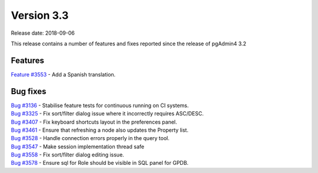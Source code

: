 ***********
Version 3.3
***********

Release date: 2018-09-06

This release contains a number of features and fixes reported since the release of pgAdmin4 3.2


Features
********

| `Feature #3553 <https://redmine.postgresql.org/issues/3553>`_ - Add a Spanish translation.

Bug fixes
*********

| `Bug #3136 <https://redmine.postgresql.org/issues/3136>`_ - Stabilise feature tests for continuous running on CI systems.
| `Bug #3325 <https://redmine.postgresql.org/issues/3325>`_ - Fix sort/filter dialog issue where it incorrectly requires ASC/DESC.
| `Bug #3407 <https://redmine.postgresql.org/issues/3407>`_ - Fix keyboard shortcuts layout in the preferences panel.
| `Bug #3461 <https://redmine.postgresql.org/issues/3461>`_ - Ensure that refreshing a node also updates the Property list.
| `Bug #3528 <https://redmine.postgresql.org/issues/3528>`_ - Handle connection errors properly in the query tool.
| `Bug #3547 <https://redmine.postgresql.org/issues/3578>`_ - Make session implementation thread safe
| `Bug #3558 <https://redmine.postgresql.org/issues/3558>`_ - Fix sort/filter dialog editing issue.
| `Bug #3578 <https://redmine.postgresql.org/issues/3578>`_ - Ensure sql for Role should be visible in SQL panel for GPDB.
